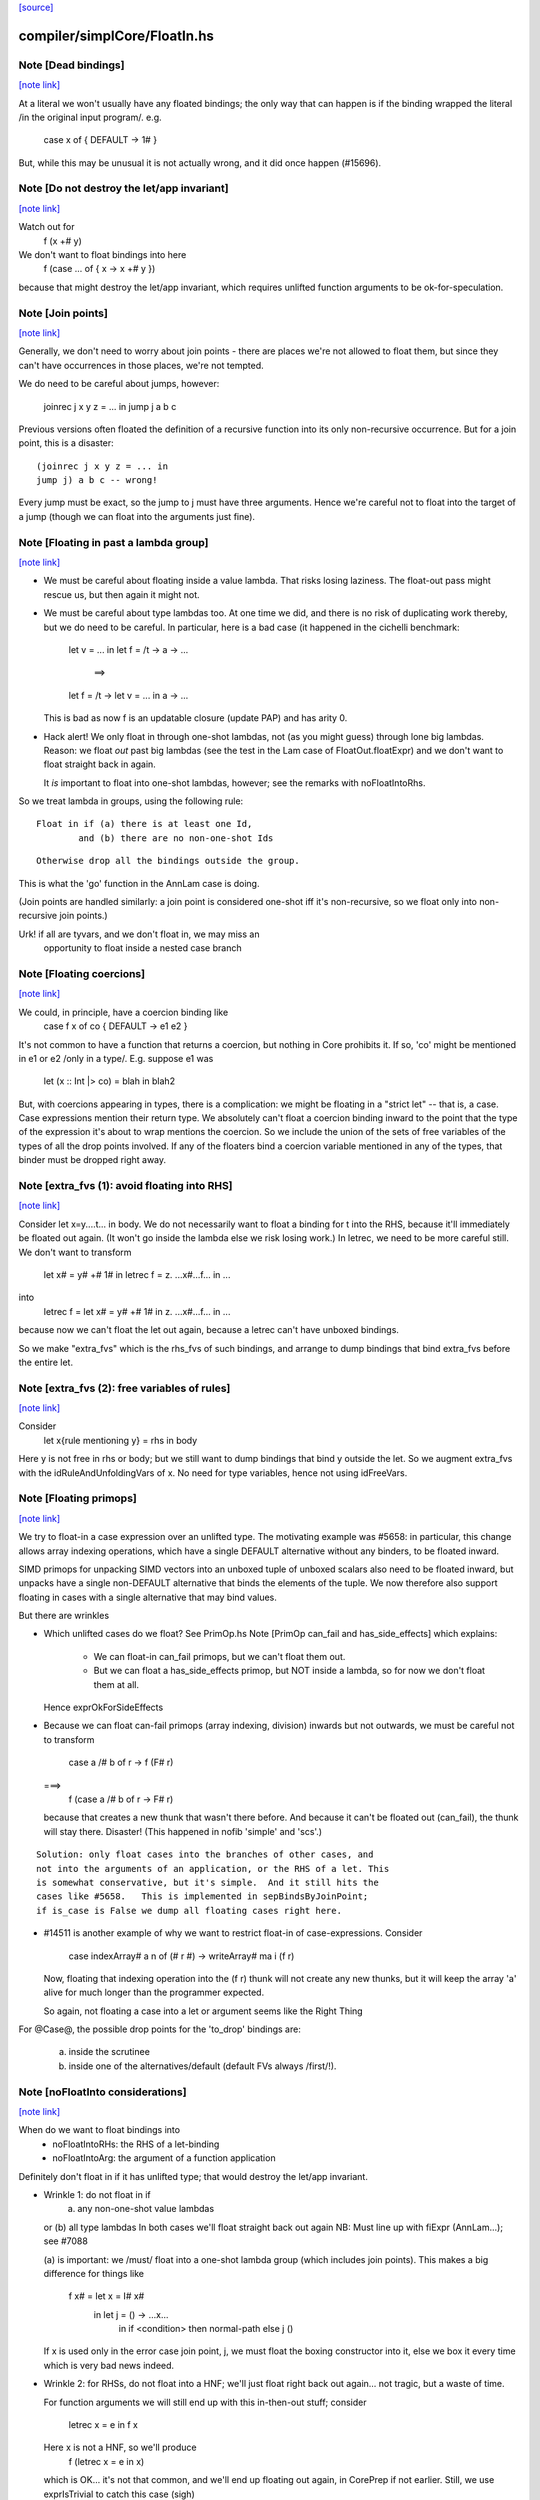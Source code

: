 `[source] <https://gitlab.haskell.org/ghc/ghc/tree/master/compiler/simplCore/FloatIn.hs>`_

compiler/simplCore/FloatIn.hs
=============================


Note [Dead bindings]
~~~~~~~~~~~~~~~~~~~~

`[note link] <https://gitlab.haskell.org/ghc/ghc/tree/master/compiler/simplCore/FloatIn.hs#L206>`__

At a literal we won't usually have any floated bindings; the
only way that can happen is if the binding wrapped the literal
/in the original input program/.  e.g.
   case x of { DEFAULT -> 1# }
But, while this may be unusual it is not actually wrong, and it did
once happen (#15696).



Note [Do not destroy the let/app invariant]
~~~~~~~~~~~~~~~~~~~~~~~~~~~~~~~~~~~~~~~~~~~

`[note link] <https://gitlab.haskell.org/ghc/ghc/tree/master/compiler/simplCore/FloatIn.hs#L215>`__

Watch out for
   f (x +# y)
We don't want to float bindings into here
   f (case ... of { x -> x +# y })
because that might destroy the let/app invariant, which requires
unlifted function arguments to be ok-for-speculation.



Note [Join points]
~~~~~~~~~~~~~~~~~~

`[note link] <https://gitlab.haskell.org/ghc/ghc/tree/master/compiler/simplCore/FloatIn.hs#L224>`__

Generally, we don't need to worry about join points - there are places we're
not allowed to float them, but since they can't have occurrences in those
places, we're not tempted.

We do need to be careful about jumps, however:

  joinrec j x y z = ... in
  jump j a b c

Previous versions often floated the definition of a recursive function into its
only non-recursive occurrence. But for a join point, this is a disaster:

::

  (joinrec j x y z = ... in
  jump j) a b c -- wrong!

..

Every jump must be exact, so the jump to j must have three arguments. Hence
we're careful not to float into the target of a jump (though we can float into
the arguments just fine).



Note [Floating in past a lambda group]
~~~~~~~~~~~~~~~~~~~~~~~~~~~~~~~~~~~~~~

`[note link] <https://gitlab.haskell.org/ghc/ghc/tree/master/compiler/simplCore/FloatIn.hs#L245>`__

* We must be careful about floating inside a value lambda.
  That risks losing laziness.
  The float-out pass might rescue us, but then again it might not.

* We must be careful about type lambdas too.  At one time we did, and
  there is no risk of duplicating work thereby, but we do need to be
  careful.  In particular, here is a bad case (it happened in the
  cichelli benchmark:
        let v = ...
        in let f = /\t -> \a -> ...
           ==>
        let f = /\t -> let v = ... in \a -> ...
  This is bad as now f is an updatable closure (update PAP)
  and has arity 0.

* Hack alert!  We only float in through one-shot lambdas,
  not (as you might guess) through lone big lambdas.
  Reason: we float *out* past big lambdas (see the test in the Lam
  case of FloatOut.floatExpr) and we don't want to float straight
  back in again.

  It *is* important to float into one-shot lambdas, however;
  see the remarks with noFloatIntoRhs.

So we treat lambda in groups, using the following rule:

::

 Float in if (a) there is at least one Id,
         and (b) there are no non-one-shot Ids

..

::

 Otherwise drop all the bindings outside the group.

..

This is what the 'go' function in the AnnLam case is doing.

(Join points are handled similarly: a join point is considered one-shot iff
it's non-recursive, so we float only into non-recursive join points.)

Urk! if all are tyvars, and we don't float in, we may miss an
      opportunity to float inside a nested case branch



Note [Floating coercions]
~~~~~~~~~~~~~~~~~~~~~~~~~

`[note link] <https://gitlab.haskell.org/ghc/ghc/tree/master/compiler/simplCore/FloatIn.hs#L287>`__

We could, in principle, have a coercion binding like
   case f x of co { DEFAULT -> e1 e2 }
It's not common to have a function that returns a coercion, but nothing
in Core prohibits it.  If so, 'co' might be mentioned in e1 or e2
/only in a type/.  E.g. suppose e1 was
  let (x :: Int |> co) = blah in blah2


But, with coercions appearing in types, there is a complication: we
might be floating in a "strict let" -- that is, a case. Case expressions
mention their return type. We absolutely can't float a coercion binding
inward to the point that the type of the expression it's about to wrap
mentions the coercion. So we include the union of the sets of free variables
of the types of all the drop points involved. If any of the floaters
bind a coercion variable mentioned in any of the types, that binder must
be dropped right away.



Note [extra_fvs (1): avoid floating into RHS]
~~~~~~~~~~~~~~~~~~~~~~~~~~~~~~~~~~~~~~~~~~~~~

`[note link] <https://gitlab.haskell.org/ghc/ghc/tree/master/compiler/simplCore/FloatIn.hs#L356>`__

Consider let x=\y....t... in body.  We do not necessarily want to float
a binding for t into the RHS, because it'll immediately be floated out
again.  (It won't go inside the lambda else we risk losing work.)
In letrec, we need to be more careful still. We don't want to transform
        let x# = y# +# 1#
        in
        letrec f = \z. ...x#...f...
        in ...
into
        letrec f = let x# = y# +# 1# in \z. ...x#...f... in ...
because now we can't float the let out again, because a letrec
can't have unboxed bindings.

So we make "extra_fvs" which is the rhs_fvs of such bindings, and
arrange to dump bindings that bind extra_fvs before the entire let.



Note [extra_fvs (2): free variables of rules]
~~~~~~~~~~~~~~~~~~~~~~~~~~~~~~~~~~~~~~~~~~~~~

`[note link] <https://gitlab.haskell.org/ghc/ghc/tree/master/compiler/simplCore/FloatIn.hs#L374>`__

Consider
  let x{rule mentioning y} = rhs in body
Here y is not free in rhs or body; but we still want to dump bindings
that bind y outside the let.  So we augment extra_fvs with the
idRuleAndUnfoldingVars of x.  No need for type variables, hence not using
idFreeVars.



Note [Floating primops]
~~~~~~~~~~~~~~~~~~~~~~~

`[note link] <https://gitlab.haskell.org/ghc/ghc/tree/master/compiler/simplCore/FloatIn.hs#L391>`__

We try to float-in a case expression over an unlifted type.  The
motivating example was #5658: in particular, this change allows
array indexing operations, which have a single DEFAULT alternative
without any binders, to be floated inward.

SIMD primops for unpacking SIMD vectors into an unboxed tuple of unboxed
scalars also need to be floated inward, but unpacks have a single non-DEFAULT
alternative that binds the elements of the tuple. We now therefore also support
floating in cases with a single alternative that may bind values.

But there are wrinkles

* Which unlifted cases do we float? See PrimOp.hs
  Note [PrimOp can_fail and has_side_effects] which explains:
   - We can float-in can_fail primops, but we can't float them out.
   - But we can float a has_side_effects primop, but NOT inside a lambda,
     so for now we don't float them at all.
  Hence exprOkForSideEffects

* Because we can float can-fail primops (array indexing, division) inwards
  but not outwards, we must be careful not to transform
     case a /# b of r -> f (F# r)
  ===>
    f (case a /# b of r -> F# r)
  because that creates a new thunk that wasn't there before.  And
  because it can't be floated out (can_fail), the thunk will stay
  there.  Disaster!  (This happened in nofib 'simple' and 'scs'.)

::

  Solution: only float cases into the branches of other cases, and
  not into the arguments of an application, or the RHS of a let. This
  is somewhat conservative, but it's simple.  And it still hits the
  cases like #5658.   This is implemented in sepBindsByJoinPoint;
  if is_case is False we dump all floating cases right here.

..

* #14511 is another example of why we want to restrict float-in
  of case-expressions.  Consider
     case indexArray# a n of (# r #) -> writeArray# ma i (f r)
  Now, floating that indexing operation into the (f r) thunk will
  not create any new thunks, but it will keep the array 'a' alive
  for much longer than the programmer expected.

  So again, not floating a case into a let or argument seems like
  the Right Thing

For @Case@, the possible drop points for the 'to_drop'
bindings are:
  (a) inside the scrutinee
  (b) inside one of the alternatives/default (default FVs always /first/!).



Note [noFloatInto considerations]
~~~~~~~~~~~~~~~~~~~~~~~~~~~~~~~~~

`[note link] <https://gitlab.haskell.org/ghc/ghc/tree/master/compiler/simplCore/FloatIn.hs#L603>`__

When do we want to float bindings into
   - noFloatIntoRHs: the RHS of a let-binding
   - noFloatIntoArg: the argument of a function application

Definitely don't float in if it has unlifted type; that
would destroy the let/app invariant.

* Wrinkle 1: do not float in if
     (a) any non-one-shot value lambdas
  or (b) all type lambdas
  In both cases we'll float straight back out again
  NB: Must line up with fiExpr (AnnLam...); see #7088

  (a) is important: we /must/ float into a one-shot lambda group
  (which includes join points). This makes a big difference
  for things like
     f x# = let x = I# x#
            in let j = \() -> ...x...
               in if <condition> then normal-path else j ()
  If x is used only in the error case join point, j, we must float the
  boxing constructor into it, else we box it every time which is very
  bad news indeed.

* Wrinkle 2: for RHSs, do not float into a HNF; we'll just float right
  back out again... not tragic, but a waste of time.

  For function arguments we will still end up with this
  in-then-out stuff; consider
    letrec x = e in f x
  Here x is not a HNF, so we'll produce
    f (letrec x = e in x)
  which is OK... it's not that common, and we'll end up
  floating out again, in CorePrep if not earlier.
  Still, we use exprIsTrivial to catch this case (sigh)



Note [Duplicating floats]
~~~~~~~~~~~~~~~~~~~~~~~~~

`[note link] <https://gitlab.haskell.org/ghc/ghc/tree/master/compiler/simplCore/FloatIn.hs#L737>`__

For case expressions we duplicate the binding if it is reasonably
small, and if it is not used in all the RHSs This is good for
situations like
     let x = I# y in
     case e of
       C -> error x
       D -> error x
       E -> ...not mentioning x...

If the thing is used in all RHSs there is nothing gained,
so we don't duplicate then.

